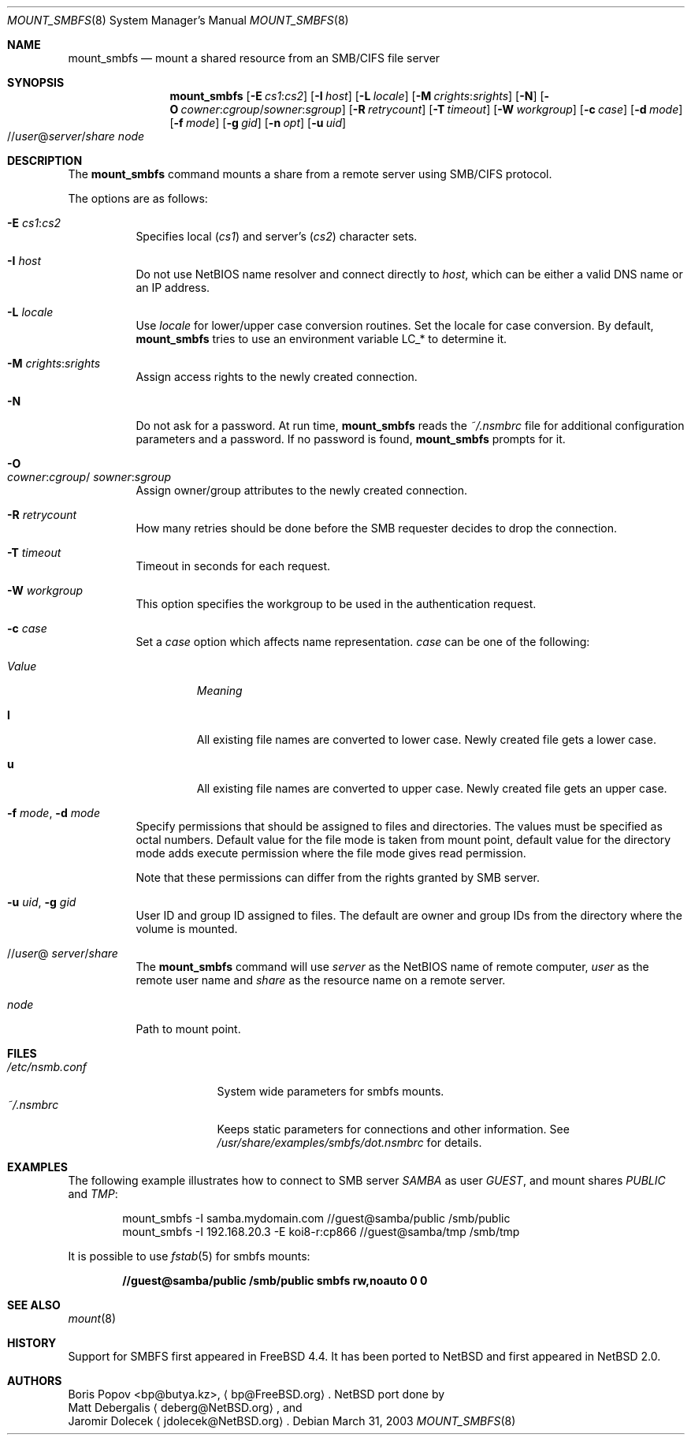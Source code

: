 .\" $NetBSD: mount_smbfs.8,v 1.8 2003/04/11 12:02:09 jdolecek Exp $
.\" from: Id: mount_smbfs.8,v 1.10 2002/04/16 02:47:41 bp Exp
.\"
.\" Copyright (c) 2003 The NetBSD Foundation, Inc.
.\" All rights reserved.
.\"
.\" Redistribution and use in source and binary forms, with or without
.\" modification, are permitted provided that the following conditions
.\" are met:
.\" 1. Redistributions of source code must retain the above copyright
.\"    notice, this list of conditions and the following disclaimer.
.\" 2. Redistributions in binary form must reproduce the above copyright
.\"    notice, this list of conditions and the following disclaimer in the
.\"    documentation and/or other materials provided with the distribution.
.\" 3. All advertising materials mentioning features or use of this software
.\"    must display the following acknowledgement:
.\"        This product includes software developed by the NetBSD
.\"        Foundation, Inc. and its contributors.
.\" 4. Neither the name of The NetBSD Foundation nor the names of its
.\"    contributors may be used to endorse or promote products derived
.\"    from this software without specific prior written permission.
.\"
.\" THIS SOFTWARE IS PROVIDED BY THE NETBSD FOUNDATION, INC. AND CONTRIBUTORS
.\" ``AS IS'' AND ANY EXPRESS OR IMPLIED WARRANTIES, INCLUDING, BUT NOT LIMITED
.\" TO, THE IMPLIED WARRANTIES OF MERCHANTABILITY AND FITNESS FOR A PARTICULAR
.\" PURPOSE ARE DISCLAIMED.  IN NO EVENT SHALL THE FOUNDATION OR CONTRIBUTORS
.\" BE LIABLE FOR ANY DIRECT, INDIRECT, INCIDENTAL, SPECIAL, EXEMPLARY, OR
.\" CONSEQUENTIAL DAMAGES (INCLUDING, BUT NOT LIMITED TO, PROCUREMENT OF
.\" SUBSTITUTE GOODS OR SERVICES; LOSS OF USE, DATA, OR PROFITS; OR BUSINESS
.\" INTERRUPTION) HOWEVER CAUSED AND ON ANY THEORY OF LIABILITY, WHETHER IN
.\" CONTRACT, STRICT LIABILITY, OR TORT (INCLUDING NEGLIGENCE OR OTHERWISE)
.\" ARISING IN ANY WAY OUT OF THE USE OF THIS SOFTWARE, EVEN IF ADVISED OF THE
.\" POSSIBILITY OF SUCH DAMAGE.
.\"
.Dd March 31, 2003
.Dt MOUNT_SMBFS 8
.Os
.Sh NAME
.Nm mount_smbfs
.Nd "mount a shared resource from an SMB/CIFS file server"
.Sh SYNOPSIS
.Nm
.Op Fl E Ar cs1 : Ns Ar cs2
.Op Fl I Ar host
.Op Fl L Ar locale
.Op Fl M Ar crights : Ns Ar srights
.Op Fl N
.Op Fl O Ar cowner : Ns Ar cgroup Ns / Ns Ar sowner : Ns Ar sgroup
.Op Fl R Ar retrycount
.Op Fl T Ar timeout
.Op Fl W Ar workgroup
.Op Fl c Ar case
.Op Fl d Ar mode
.Op Fl f Ar mode
.Op Fl g Ar gid
.Op Fl n Ar opt
.Op Fl u Ar uid
.Sm off
.Xo
.No // Ar user No @ Ar server
.No / Ar share
.Xc
.Sm on
.Ar node
.Sh DESCRIPTION
The
.Nm
command mounts a share from a remote server using SMB/CIFS protocol.
.Pp
The options are as follows:
.Bl -tag -width indent
.It Fl E Ar cs1 : Ns Ar cs2
Specifies local
.Pq Ar cs1
and server's
.Pq Ar cs2
character sets.
.It Fl I Ar host
Do not use NetBIOS name resolver and connect directly to
.Ar host ,
which can be either a valid DNS name or an IP address.
.It Fl L Ar locale
Use
.Ar locale
for lower/upper case conversion routines.
Set the locale for case conversion.
By default,
.Nm
tries to use an environment variable
.Ev LC_*
to determine it.
.It Fl M Ar crights : Ns Ar srights
Assign access rights to the newly created connection.
.\" See
.\" .Xr nsmb 8
.\" for theory.
.It Fl N
Do not ask for a password.
At run time,
.Nm
reads the
.Pa ~/.nsmbrc
file for additional configuration parameters and a password.
If no password is found,
.Nm
prompts for it.
.It Fl O Xo
.Ar cowner : Ns Ar cgroup Ns /
.Ns Ar sowner : Ns Ar sgroup
.Xc
Assign owner/group attributes to the newly created connection.
.\" See
.\" .Xr nsmb 8
.\" for theory.
.It Fl R Ar retrycount
How many retries should be done before the SMB requester decides to drop
the connection.
.It Fl T Ar timeout
Timeout in seconds for each request.
.It Fl W Ar workgroup
This option specifies the workgroup to be used in the authentication request.
.It Fl c Ar case
Set a
.Ar case
option which affects name representation.
.Ar case
can be one of the following:
.Bl -tag -width ".Em Value"
.It Em Value
.Em Meaning
.It Cm l
All existing file names are converted to lower case.
Newly created file gets a lower case.
.It Cm u
All existing file names are converted to upper case.
Newly created file gets an upper case.
.El
.It Fl f Ar mode , Fl d Ar mode
Specify permissions that should be assigned to files and directories.
The values must be specified as octal numbers.
Default value for the file mode
is taken from mount point, default value for the directory mode adds execute
permission where the file mode gives read permission.
.Pp
Note that these permissions can differ from the rights granted by SMB
server.
.It Fl u Ar uid , Fl g Ar gid
User ID and group ID assigned to files.
The default are owner and group IDs from
the directory where the volume is mounted.
.It Xo
.No // Ns Ar user Ns @
.Ns Ar server Ns / Ns Ar share
.Xc
The
.Nm
command will use
.Ar server
as the NetBIOS name of remote computer,
.Ar user
as the remote user name and
.Ar share
as the resource name on a remote server.
.It Ar node
Path to mount point.
.El
.Sh FILES
.Bl -tag -width " /etc/nsmb.conf" -compact
.It Pa /etc/nsmb.conf
System wide parameters for smbfs mounts.
.It Pa ~/.nsmbrc
Keeps static parameters for connections and other information.
See
.Pa /usr/share/examples/smbfs/dot.nsmbrc
for details.
.El
.Sh EXAMPLES
The following example illustrates how to connect to SMB server
.Em SAMBA
as user
.Em GUEST ,
and mount shares
.Em PUBLIC
and
.Em TMP :
.Bd -literal -offset indent
mount_smbfs -I samba.mydomain.com //guest@samba/public /smb/public
mount_smbfs -I 192.168.20.3 -E koi8-r:cp866 //guest@samba/tmp /smb/tmp
.Ed
.Pp
It is possible to use
.Xr fstab 5
for smbfs mounts:
.Pp
.Dl "//guest@samba/public    /smb/public     smbfs  rw,noauto 0   0"
.Sh SEE ALSO
.Xr mount 8
.Sh HISTORY
Support for SMBFS first appeared in
.Fx 4.4 .
It has been ported to
.Nx
and first appeared in
.Nx 2.0 .
.Sh AUTHORS
.An Boris Popov Aq bp@butya.kz ,
.Aq bp@FreeBSD.org .
.Nx
port done by
.An Matt Debergalis
.Aq deberg@NetBSD.org ,
and
.An Jaromir Dolecek
.Aq jdolecek@NetBSD.org .

